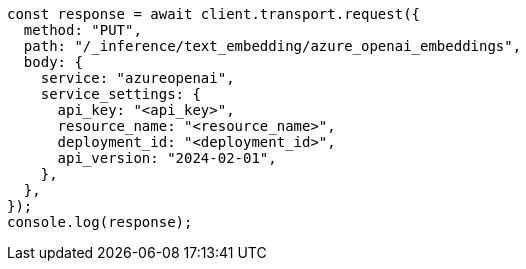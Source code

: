 // This file is autogenerated, DO NOT EDIT
// Use `node scripts/generate-docs-examples.js` to generate the docs examples

[source, js]
----
const response = await client.transport.request({
  method: "PUT",
  path: "/_inference/text_embedding/azure_openai_embeddings",
  body: {
    service: "azureopenai",
    service_settings: {
      api_key: "<api_key>",
      resource_name: "<resource_name>",
      deployment_id: "<deployment_id>",
      api_version: "2024-02-01",
    },
  },
});
console.log(response);
----
